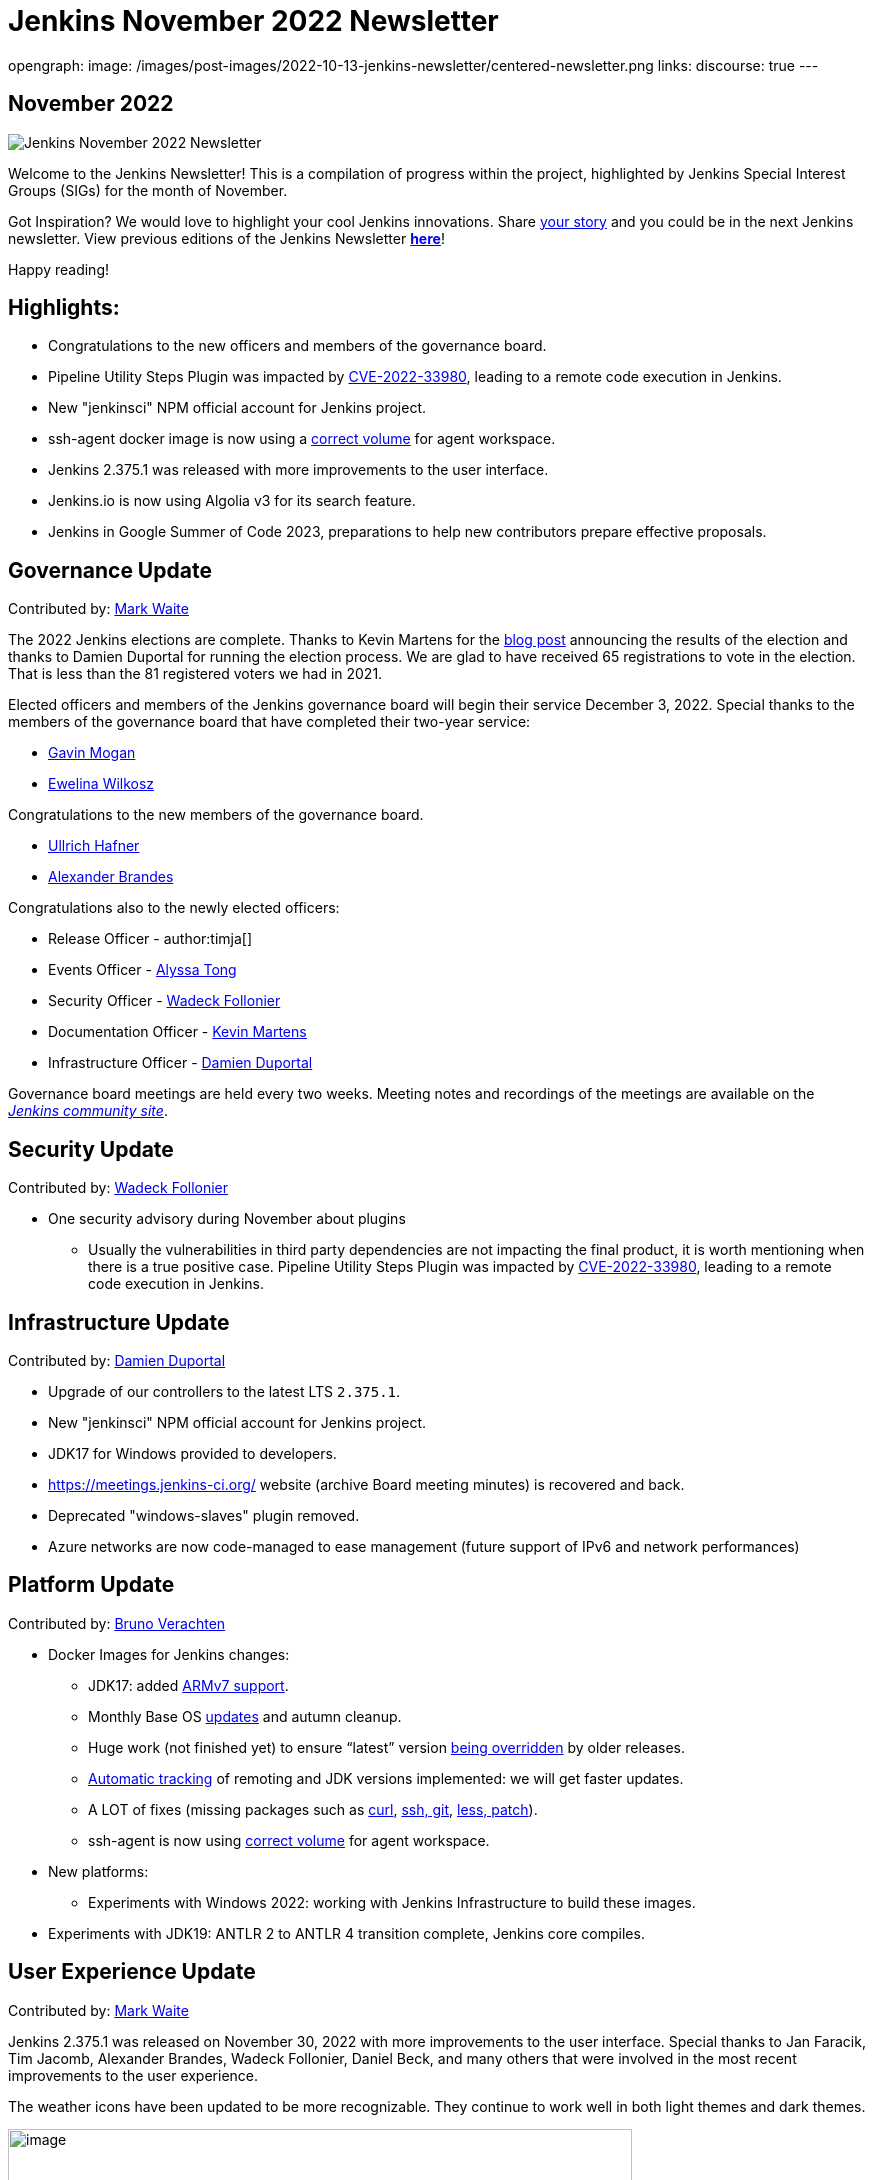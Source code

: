 = Jenkins November 2022 Newsletter
:page-tags: jenkins, newsletter, community

:page-author: alyssat
opengraph:
  image: /images/post-images/2022-10-13-jenkins-newsletter/centered-newsletter.png
links:
  discourse: true
---

== November 2022

image:/images/post-images/2022-10-13-jenkins-newsletter/centered-newsletter.png[Jenkins November 2022 Newsletter]

Welcome to the Jenkins Newsletter! This is a compilation of progress within the project, highlighted by Jenkins Special Interest Groups (SIGs) for the month of November.

Got Inspiration? We would love to highlight your cool Jenkins innovations.
Share https://docs.google.com/forms/d/e/1FAIpQLScMCGOMtn2hGpfXsbyssGhVW1LwlW4LkXCIaKINKDQU2m6ieg/viewform[your story] and you could be in the next Jenkins newsletter.
View previous editions of the Jenkins Newsletter link:/node/tags/newsletter/[*here*]!

Happy reading!

== Highlights:

* Congratulations to the new officers and members of the governance board.
* Pipeline Utility Steps Plugin was impacted by
https://commons.apache.org/proper/commons-configuration/security.html#CVE-2022-33980_prior_to_2.8.0.2C_RCE_when_applied_to_untrusted_input[CVE-2022-33980],
leading to a remote code execution in Jenkins.
* New "jenkinsci" NPM official account for Jenkins project.
* ssh-agent docker image is now using a https://github.com/jenkinsci/docker-ssh-agent/commit/9abba2cf2b286ad35bdb0df634c3e471da373478[correct volume] for agent workspace.
* Jenkins 2.375.1 was released with more improvements to the user interface.
* Jenkins.io is now using Algolia v3 for its search feature.
* Jenkins in Google Summer of Code 2023, preparations to help new contributors prepare effective proposals.

== Governance Update

Contributed by: https://github.com/MarkEWaite[Mark Waite]

The 2022 Jenkins elections are complete.
Thanks to Kevin Martens for the link:/blog/2022/11/17/jenkins-election-candidates-and-results/[blog post] announcing the results of the election and thanks to Damien Duportal for running the election process.
We are glad to have received 65 registrations to vote in the election.
That is less than the 81 registered voters we had in 2021.

Elected officers and members of the Jenkins governance board will begin their service December 3, 2022.
Special thanks to the members of the governance board that have completed their two-year service:

* link:/blog/authors/halkeye/[Gavin Mogan]
* link:/blog/2021/03/22/governance-updates/#about-ewelina-wilkosz[Ewelina Wilkosz]

Congratulations to the new members of the governance board.

* link:/blog/authors/uhafner/[Ullrich Hafner]
* link:/blog/authors/notmyfault/[Alexander Brandes]

Congratulations also to the newly elected officers:

* Release Officer - author:timja[]
* Events Officer - link:/blog/authors/alyssat/[Alyssa Tong]
* Security Officer - link:/blog/authors/wadeck/[Wadeck Follonier]
* Documentation Officer - link:/blog/authors/kmartens27/[Kevin Martens]
* Infrastructure Officer - link:/blog/authors/dduportal/[Damien Duportal]

Governance board meetings are held every two weeks. Meeting notes and
recordings of the meetings are available on the https://community.jenkins.io/tag/governance[_Jenkins community site_].

== Security Update

Contributed by: https://github.com/Wadeck[Wadeck Follonier]

* One security advisory during November about plugins
** Usually the vulnerabilities in third party dependencies are not impacting the final product, it is worth mentioning when there is a true
positive case.
Pipeline Utility Steps Plugin was impacted by https://commons.apache.org/proper/commons-configuration/security.html#CVE-2022-33980_prior_to_2.8.0.2C_RCE_when_applied_to_untrusted_input[CVE-2022-33980], leading to a remote code execution in Jenkins.


== Infrastructure Update

Contributed by: https://github.com/dduportal[Damien Duportal]

* Upgrade of our controllers to the latest LTS `2.375.1`.
* New "jenkinsci" NPM official account for Jenkins project.
* JDK17 for Windows provided to developers.
* https://meetings.jenkins-ci.org/[https://meetings.jenkins-ci.org/] website (archive Board meeting minutes) is recovered and back.
* Deprecated "windows-slaves" plugin removed.
* Azure networks are now code-managed to ease management (future support of IPv6 and network performances)

== Platform Update

Contributed by: https://github.com/gounthar[Bruno Verachten]

* Docker Images for Jenkins changes:
** JDK17: added https://github.com/jenkinsci/docker-agent/commit/0217d06c19e989737d5dd3ed7e0116e628c2bf2f[ARMv7 support].
** Monthly Base OS https://github.com/jenkinsci/docker-agent/commit/a1ca8ef2224f46cd688abd71d624764adc3606e8[updates] and autumn cleanup.
** Huge work (not finished yet) to ensure “latest” version https://github.com/jenkinsci/docker-inbound-agent/issues/271[being overridden] by older releases.
** https://github.com/jenkinsci/docker-agent/commit/a5272d089460267362a2ccebb3f9b36931adb16d[Automatic tracking] of remoting and JDK versions implemented: we will get faster updates.
** A LOT of fixes (missing packages such as https://github.com/jenkinsci/docker-agent/commit/70c7dba8237b2e7c808c88bb007efa771904d6fd[curl], https://github.com/jenkinsci/docker-agent/commit/e8a6599dff3f38e45d720d32dfb2d2d1f07662af[ssh, git], https://github.com/jenkinsci/docker-ssh-agent/commit/acde0aa06e3de1c95e02f5a742c912cc02654042[less, patch]).
** ssh-agent is now using https://github.com/jenkinsci/docker-ssh-agent/commit/9abba2cf2b286ad35bdb0df634c3e471da373478[correct volume] for agent workspace.
* New platforms:
** Experiments with Windows 2022: working with Jenkins Infrastructure to build these images.
* Experiments with JDK19: ANTLR 2 to ANTLR 4 transition complete, Jenkins core compiles.

== User Experience Update 

Contributed by: https://github.com/MarkEWaite[Mark Waite]

Jenkins 2.375.1 was released on November 30, 2022 with more improvements to the user interface.
Special thanks to Jan Faracik, Tim Jacomb, Alexander Brandes, Wadeck Follonier, Daniel Beck, and many others that were involved in the most recent improvements to the user experience.

The weather icons have been updated to be more recognizable. They continue to work well in both light themes and dark themes.

image:/images/post-images/2022-12-05-jenkins-newsletter/10000000000003C00000021C2C1F8B51560D56F4.png[image,width=624,height=350]

The plugin manager navigation has moved from the top of the page to the side panel. The search field is more visible.

image:/images/post-images/2022-12-05-jenkins-newsletter/10000000000003C00000021C7524A94118BE3493.png[image,width=624,height=350]

The User Experience SIG is also pleased to note a valuable improvement in the link:/changelog/#v2.380[Jenkins 2.380 weekly release].
The tooltips that were previously provided by the unmaintained and long outdated YahooUI JavaScript library are now being provided by the Tippy.js JavaScript framework.
Special thanks to Jan Faracik for his work removing that use of the YahooUI JavaScript library.

== Documentation Update 

Contributed by: https://github.com/kmartens27[Kevin Martens]

Jenkins.io is now using Algolia v3 for its search feature.
This update has not only improved searching on the Jenkins site, but also provided a new search UI, which provides helpful suggestions.
Massive thanks to Gavin Mogan for working on this and improving the Jenkins.io search.

image:/images/post-images/2022-12-05-jenkins-newsletter/1000020100000240000000403C0CC85DFBCE3E67.png[image,width=576,height=63]

image:/images/post-images/2022-12-05-jenkins-newsletter/10000201000004B2000002B55DF2DC7EFDD5C5DB.png[image,width=624,height=360]

> Algolia has graciously upgraded our search from their legacy v2 to the super pretty and useful v3 apis.
This includes a new fully accessible popup. I just love being able to goto jenkins.io and hitting ctrl+k to
search.

said link:/blog/authors/halkeye/[Gavin Mogan], current Jenkins Board Member, maintainer of the Jenkins plugin site, and plugin site API.

== Advocacy & Outreach Update

Contributed by: https://github.com/alyssat[Alyssa Tong]

Jenkins gets ready for Google Summer of Code 2023!

Google recently announced the GSoC https://developers.google.com/open-source/gsoc/timeline[2023 program timeline], and the Advocacy & Outreach SIG has responded!
We've established the link:/blog/2022/11/23/get-prepared-for-gsoc/[GSoC early preparations for applicants - steps to effective submission] post to help future contributors with the process.
On December 20, 2022 at 4PM UTC there will be a walk through of this process via a webinar.
We would like this to be an interactive webinar so bring your questions.
See link:/events/[Event Calendar] (See GSoC 2023 - Contributor webinar: How to get ready) for login details.

We are still in great need of link:/blog/2022/11/16/gsoc-2023/[project idea proposals and mentors].

* GSoC project ideas are coding projects that potential GSoC contributors can accomplish in 10-22 weeks.
* The coding projects can be new features, plugins, test frameworks, infrastructure, etc. Anyone can submit a project idea.
* Mentoring takes about 5 to 8 hours of work per week (more at the start, less at the end).
* Mentors provide guidance, coaching, and sometimes a bit of cheerleading. They review GSoC contributor proposals, pull requests and contributor presentations at the evaluation phase.
